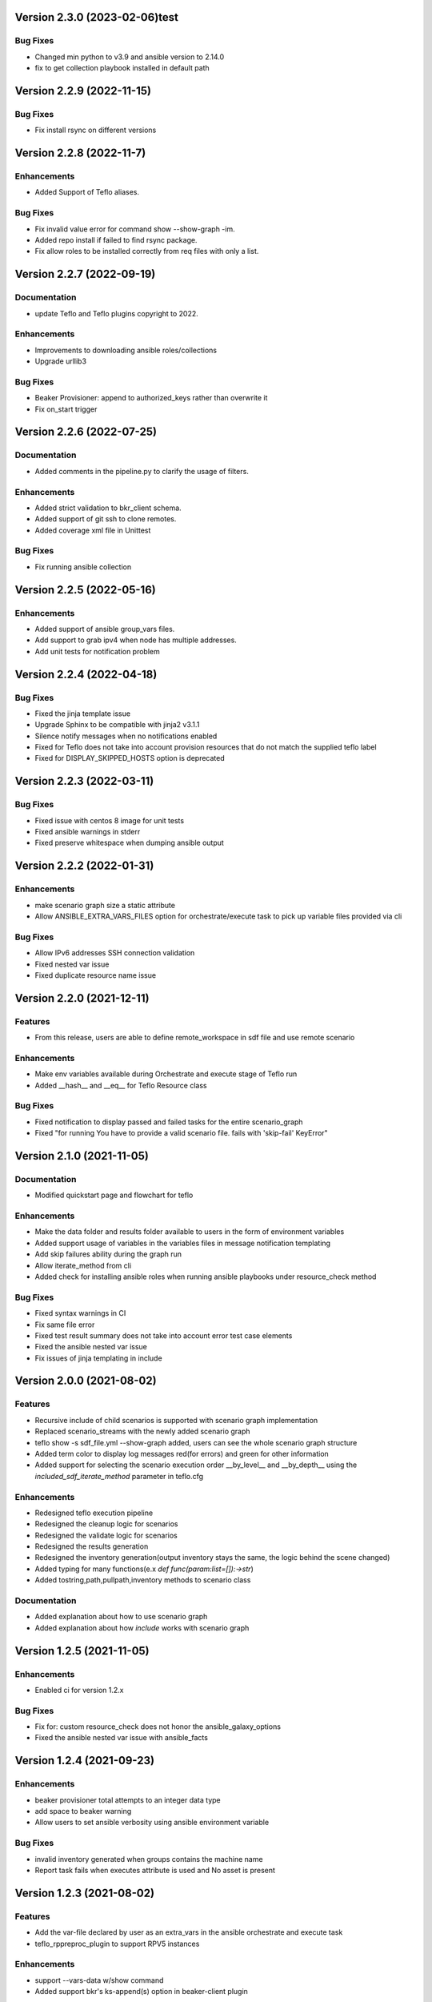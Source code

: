 Version 2.3.0 (2023-02-06)test
------------------------------

Bug Fixes
~~~~~~~~~
* Changed min python to v3.9 and ansible version to 2.14.0
* fix to get collection playbook installed in default path

Version 2.2.9 (2022-11-15)
--------------------------

Bug Fixes
~~~~~~~~~
* Fix install rsync on different versions

Version 2.2.8 (2022-11-7)
--------------------------

Enhancements
~~~~~~~~~~~~
* Added Support of Teflo aliases.

Bug Fixes
~~~~~~~~~
* Fix invalid value error for command show --show-graph -im.
* Added repo install if failed to find rsync package.
* Fix allow roles to be installed correctly from req files with only a list.

Version 2.2.7 (2022-09-19)
--------------------------

Documentation
~~~~~~~~~~~~~
* update Teflo and Teflo plugins copyright to 2022.

Enhancements
~~~~~~~~~~~~
* Improvements to downloading ansible roles/collections
* Upgrade urllib3

Bug Fixes
~~~~~~~~~
* Beaker Provisioner: append to authorized_keys rather than overwrite it
* Fix on_start trigger

Version 2.2.6 (2022-07-25)
--------------------------

Documentation
~~~~~~~~~~~~~
* Added comments in the pipeline.py to clarify the usage of filters.

Enhancements
~~~~~~~~~~~~
* Added strict validation to bkr_client schema.
* Added support of git ssh to clone remotes.
* Added coverage xml file in Unittest

Bug Fixes
~~~~~~~~~
* Fix running ansible collection

Version 2.2.5 (2022-05-16)
--------------------------

Enhancements
~~~~~~~~~~~~
* Added support of ansible group_vars files.
* Add support to grab ipv4 when node has multiple addresses.
* Add unit tests for notification problem

Version 2.2.4 (2022-04-18)
--------------------------

Bug Fixes
~~~~~~~~~
* Fixed the jinja template issue
* Upgrade Sphinx to be compatible with jinja2 v3.1.1
* Silence notify messages when no notifications enabled
* Fixed for Teflo does not take into account provision resources that do not match the supplied teflo label
* Fixed for DISPLAY_SKIPPED_HOSTS option is deprecated

Version 2.2.3 (2022-03-11)
--------------------------

Bug Fixes
~~~~~~~~~
* Fixed issue with centos 8 image for unit tests
* Fixed ansible warnings in stderr
* Fixed preserve whitespace when dumping ansible output

Version 2.2.2 (2022-01-31)
--------------------------

Enhancements
~~~~~~~~~~~~
* make scenario graph size a static attribute
* Allow ANSIBLE_EXTRA_VARS_FILES option for orchestrate/execute task to pick up variable files provided via cli

Bug Fixes
~~~~~~~~~
* Allow IPv6 addresses SSH connection validation
* Fixed nested var issue
* Fixed duplicate resource name issue

Version 2.2.0 (2021-12-11)
--------------------------

Features
~~~~~~~~
* From this release, users are able to define remote_workspace in sdf file and use remote scenario

Enhancements
~~~~~~~~~~~~
* Make env variables available during Orchestrate and execute stage of Teflo run
* Added __hash__ and __eq__ for Teflo Resource class

Bug Fixes
~~~~~~~~~
* Fixed notification to display passed and failed tasks for the entire scenario_graph
* Fixed "for running You have to provide a valid scenario file. fails with 'skip-fail' KeyError"


Version 2.1.0 (2021-11-05)
--------------------------

Documentation
~~~~~~~~~~~~~
* Modified quickstart page and flowchart for teflo

Enhancements
~~~~~~~~~~~~
* Make the data folder and results folder available to users in the form of environment variables
* Added support usage of variables in the variables files in message notification templating
* Add skip failures ability during the graph run
* Allow iterate_method from cli
* Added check for installing ansible roles when running ansible playbooks under resource_check method

Bug Fixes
~~~~~~~~~
* Fixed syntax warnings in CI
* Fix same file error
* Fixed test result summary does not take into account error test case elements
* Fixed the ansible nested var issue
* Fix issues of jinja templating in include


Version 2.0.0 (2021-08-02)
--------------------------

Features
~~~~~~~~
* Recursive include of child scenarios is supported with scenario graph implementation
* Replaced scenario_streams with the newly added scenario graph
* teflo show -s sdf_file.yml --show-graph added, users can see the whole scenario graph structure
* Added term color to display log messages red(for errors) and green for other information
* Added support for selecting the scenario execution order __by_level__ and __by_depth__ using the *included_sdf_iterate_method* parameter in teflo.cfg

Enhancements
~~~~~~~~~~~~
* Redesigned teflo execution pipeline
* Redesigned the cleanup logic for scenarios
* Redesigned the validate logic for scenarios
* Redesigned the results generation
* Redesigned the inventory generation(output inventory stays the same, the logic behind the scene changed)
* Added typing for many functions(e.x *def func(param:list=[]):->str*)
* Added tostring,path,pullpath,inventory methods to scenario class

Documentation
~~~~~~~~~~~~~
* Added explanation about how to use scenario graph
* Added explanation about how *include* works with scenario graph

Version 1.2.5 (2021-11-05)
--------------------------

Enhancements
~~~~~~~~~~~~
* Enabled ci for version 1.2.x

Bug Fixes
~~~~~~~~~
* Fix for: custom resource_check does not honor the ansible_galaxy_options
* Fixed the ansible nested var issue with ansible_facts


Version 1.2.4 (2021-09-23)
--------------------------

Enhancements
~~~~~~~~~~~~
* beaker provisioner total attempts to an integer data type
* add space to beaker warning
* Allow users to set ansible verbosity using ansible environment variable

Bug Fixes
~~~~~~~~~
* invalid inventory generated when groups contains the machine name \
* Report task fails when executes attribute is used and No asset is present

Version 1.2.3 (2021-08-02)
--------------------------

Features
~~~~~~~~~~~~
* Add the var-file declared by user as an extra_vars in the ansible orchestrate and execute task
* teflo_rppreproc_plugin to support RPV5 instances

Enhancements
~~~~~~~~~~~~
* support --vars-data w/show command
* Added support bkr's ks-append(s) option in beaker-client plugin

Bug Fixes
~~~~~~~~~
* Added a generic exception handling during ssh to hosts
* Added fix for resource ordering issue in results.yml
* update import_results list when is not None
* Using variable files with variables as list/dict causes an exception

Documentation
~~~~~~~~~~~~~
* Correction in documentation to point to fixed gh_pages
* Added release cadence to Contribution.rst
* Added workaround(use of shell script) to allow make docs-wiki work correctly using makefile

Version 1.2.2 (2021-07-16)
--------------------------

Features
~~~~~~~~~~~~
* Added teflo init command (It will generate a genralized teflo workspace for you with examples)
* Added openstack instance metadata field for os_libcloud_plugin

Version 1.2.1 (2021-06-28)
--------------------------

Features
~~~~~~~~~~~~
* Introduced teflo_notify_service_plugin, users can use this plugin to send out messages to many platforms now

Enhancements
~~~~~~~~~~~~
* Added new default location for the usage of variables, you can now put varfile in default locations without specifying the with --vars-data
* Added nested recursive variable support, now the users can use variable inside a variable in your variable file
* Added ability to pass multiple files to the extra_vars module
* Create root users ssh directory for beaker provisioner when non existing
* Added teflo_notify_service_plugin, terraform-plugin and webhook-notification-plugin to setup.py extra require, users can do something like 'pip install teflo[teflo_notify_service_plugin]' now

Bug Fixes
~~~~~~~~~
* Fixed Ansible version bug

Documentation
~~~~~~~~~~~~~
* Updated compatibility matrix
* Updated some installation guide for some plugins
* Update teflos package classifiers

Version 1.2.0 (2021-05-10)
--------------------------

Features
~~~~~~~~~~~~
* Introduced teflo_terraform_plugin, users can use terraform during provision phase now

Enhancements
~~~~~~~~~~~~
* Use pyssh over paramiko library

Bug Fixes
~~~~~~~~~
* Hosts are not correctly resolved when groups are mentioned in the orchestrate task
* Change the copyright license to 2021
* Fix the ansible stderr issue

Documentation
~~~~~~~~~~~~~
* Modified compatibility matrix
* removed jenkins folder
* Added example in execute.rst

Version 1.1.0 (2021-03-29)
--------------------------

Enhancements
~~~~~~~~~~~~
* Improved error messaging for syntax errors in SDF
* Allow jinja templating within teflo.cfg
* Allow multiple --vars-data arguments
* Removed backward compatibility support for using name field under orchestrate block as script/playbook path
* Removed backward compatibility support for using ansible_script as a boolean
* Removed backward compatibility support to remove role attribute from assets, and use only groups

Bug Fixes
~~~~~~~~~
* Modified ansible-base version in setup.py
* Fixed issue during generation inentory for static host with no groups attribute
* Fixed issue where Teflo was improperly exiting with a return code of 0 when the
  scenario descriptor file was invalid

Documentation
~~~~~~~~~~~~~
* Added more details and diagram on the teflo readme page
* Corrected the vars-data info page
* Use github pages for teflo plugins

Version 1.0.1 (2021-02-10)
--------------------------

Enhancements
~~~~~~~~~~~~
* Update teflo config code to not make defaults section mandatory
* For Openstack, display instance IDs
* Alter error message to not contain the words "fail" and "success" simultaneously
* The openstack lincloud schema needs two additional keys project_id and project_domain_id

Bug Fixes
~~~~~~~~~
* asset delete fails when using native provisioner (os libcloud) without provider attribute

Documentation
~~~~~~~~~~~~~
* Updated provision and examples docs to remove provider key and update examples
* Updated contribution page to add plugin template info

Version 1.0.0 (2021-01-07)
--------------------------

This is the first version of Teflo project (formerly known as Carbon)
